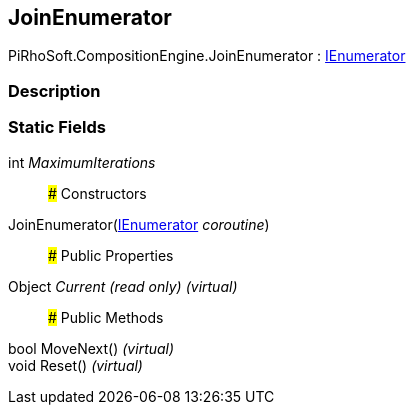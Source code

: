 [#reference/join-enumerator]

## JoinEnumerator

PiRhoSoft.CompositionEngine.JoinEnumerator : https://docs.microsoft.com/en-us/dotnet/api/System.Collections.IEnumerator[IEnumerator^]

### Description

### Static Fields

int _MaximumIterations_::

### Constructors

JoinEnumerator(https://docs.microsoft.com/en-us/dotnet/api/System.Collections.IEnumerator[IEnumerator^] _coroutine_)::

### Public Properties

Object _Current_ _(read only)_ _(virtual)_::

### Public Methods

bool MoveNext() _(virtual)_::

void Reset() _(virtual)_::